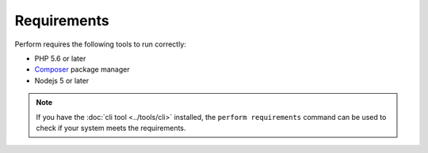 Requirements
============

Perform requires the following tools to run correctly:

* PHP 5.6 or later
* `Composer <https://getcomposer.org>`_ package manager
* Nodejs 5 or later

.. note::

   If you have the :doc:`cli tool <../tools/cli>` installed, the
   ``perform requirements`` command can be used to check if your system meets
   the requirements.

